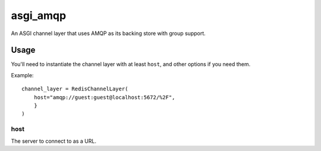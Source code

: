 asgi_amqp
==========

An ASGI channel layer that uses AMQP as its backing store with group support.


Usage
-----

You'll need to instantiate the channel layer with at least ``host``,
and other options if you need them.

Example::

    channel_layer = RedisChannelLayer(
        host="amqp://guest:guest@localhost:5672/%2F",
        }
    )

host
~~~~

The server to connect to as a URL.
